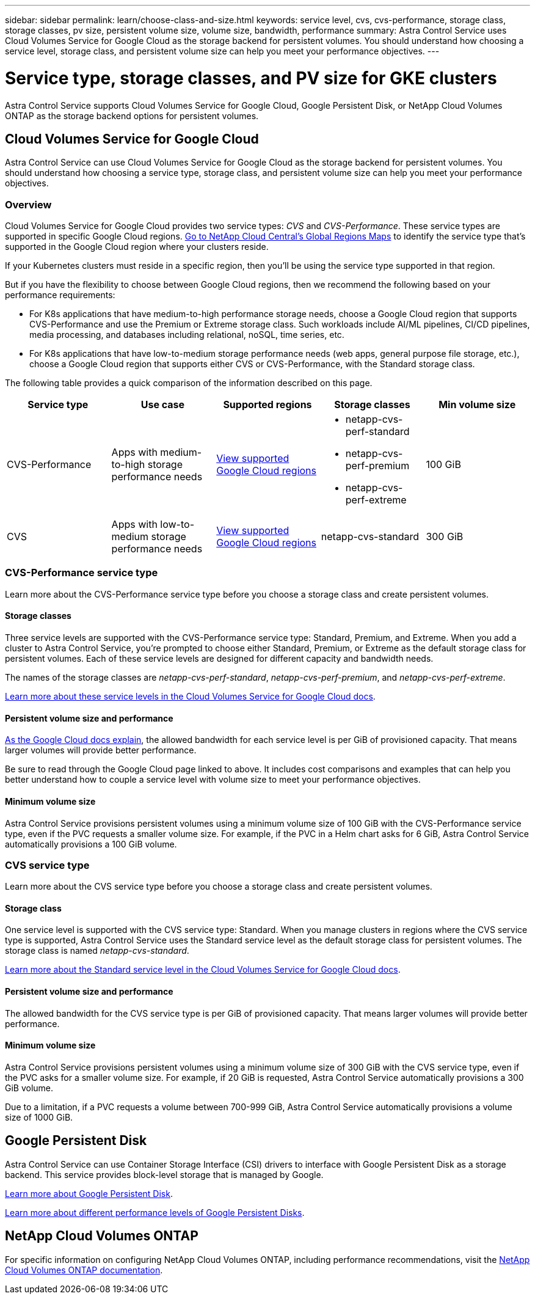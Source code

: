 ---
sidebar: sidebar
permalink: learn/choose-class-and-size.html
keywords: service level, cvs, cvs-performance, storage class, storage classes, pv size, persistent volume size, volume size, bandwidth, performance
summary: Astra Control Service uses Cloud Volumes Service for Google Cloud as the storage backend for persistent volumes. You should understand how choosing a service level, storage class, and persistent volume size can help you meet your performance objectives.
---

= Service type, storage classes, and PV size for GKE clusters
:hardbreaks:
:icons: font
:imagesdir: ../media/learn/

[.lead]

Astra Control Service supports Cloud Volumes Service for Google Cloud, Google Persistent Disk, or NetApp Cloud Volumes ONTAP as the storage backend options for persistent volumes.

== Cloud Volumes Service for Google Cloud
Astra Control Service can use Cloud Volumes Service for Google Cloud as the storage backend for persistent volumes. You should understand how choosing a service type, storage class, and persistent volume size can help you meet your performance objectives.

=== Overview

Cloud Volumes Service for Google Cloud provides two service types: _CVS_ and _CVS-Performance_. These service types are supported in specific Google Cloud regions. https://cloud.netapp.com/cloud-volumes-global-regions#cvsGcp[Go to NetApp Cloud Central's Global Regions Maps^] to identify the service type that's supported in the Google Cloud region where your clusters reside.

If your Kubernetes clusters must reside in a specific region, then you'll be using the service type supported in that region.

But if you have the flexibility to choose between Google Cloud regions, then we recommend the following based on your performance requirements:

* For K8s applications that have medium-to-high performance storage needs, choose a Google Cloud region that supports CVS-Performance and use the Premium or Extreme storage class. Such workloads include AI/ML pipelines, CI/CD pipelines, media processing, and databases including relational, noSQL, time series, etc.

* For K8s applications that have low-to-medium storage performance needs (web apps, general purpose file storage, etc.), choose a Google Cloud region that supports either CVS or CVS-Performance, with the Standard storage class.

The following table provides a quick comparison of the information described on this page.

[cols=5*,options="header"]
|===
| Service type
| Use case
| Supported regions
| Storage classes
| Min volume size

| CVS-Performance | Apps with medium-to-high storage performance needs | https://cloud.netapp.com/cloud-volumes-global-regions#cvsGcp[View supported Google Cloud regions^]
a|
* netapp-cvs-perf-standard
* netapp-cvs-perf-premium
* netapp-cvs-perf-extreme | 100 GiB

| CVS | Apps with low-to-medium storage performance needs | https://cloud.netapp.com/cloud-volumes-global-regions#cvsGcp[View supported Google Cloud regions^] | netapp-cvs-standard | 300 GiB

|===

=== CVS-Performance service type

Learn more about the CVS-Performance service type before you choose a storage class and create persistent volumes.

==== Storage classes

Three service levels are supported with the CVS-Performance service type: Standard, Premium, and Extreme. When you add a cluster to Astra Control Service, you're prompted to choose either Standard, Premium, or Extreme as the default storage class for persistent volumes. Each of these service levels are designed for different capacity and bandwidth needs.

The names of the storage classes are _netapp-cvs-perf-standard_, _netapp-cvs-perf-premium_, and _netapp-cvs-perf-extreme_.

https://cloud.google.com/solutions/partners/netapp-cloud-volumes/selecting-the-appropriate-service-level-and-allocated-capacity-for-netapp-cloud-volumes-service#service_levels[Learn more about these service levels in the Cloud Volumes Service for Google Cloud docs^].

==== Persistent volume size and performance

https://cloud.google.com/solutions/partners/netapp-cloud-volumes/selecting-the-appropriate-service-level-and-allocated-capacity-for-netapp-cloud-volumes-service#service_levels[As the Google Cloud docs explain^], the allowed bandwidth for each service level is per GiB of provisioned capacity. That means larger volumes will provide better performance.

Be sure to read through the Google Cloud page linked to above. It includes cost comparisons and examples that can help you better understand how to couple a service level with volume size to meet your performance objectives.

==== Minimum volume size

Astra Control Service provisions persistent volumes using a minimum volume size of 100 GiB with the CVS-Performance service type, even if the PVC requests a smaller volume size. For example, if the PVC in a Helm chart asks for 6 GiB, Astra Control Service automatically provisions a 100 GiB volume.

=== CVS service type

Learn more about the CVS service type before you choose a storage class and create persistent volumes.

==== Storage class

One service level is supported with the CVS service type: Standard. When you manage clusters in regions where the CVS service type is supported, Astra Control Service uses the Standard service level as the default storage class for persistent volumes. The storage class is named _netapp-cvs-standard_.

https://cloud.google.com/solutions/partners/netapp-cloud-volumes/service-levels[Learn more about the Standard service level in the Cloud Volumes Service for Google Cloud docs^].

==== Persistent volume size and performance

The allowed bandwidth for the CVS service type is per GiB of provisioned capacity. That means larger volumes will provide better performance.

==== Minimum volume size

Astra Control Service provisions persistent volumes using a minimum volume size of 300 GiB with the CVS service type, even if the PVC asks for a smaller volume size. For example, if 20 GiB is requested, Astra Control Service automatically provisions a 300 GiB volume.

Due to a limitation, if a PVC requests a volume between 700-999 GiB, Astra Control Service automatically provisions a volume size of 1000 GiB.

== Google Persistent Disk
Astra Control Service can use Container Storage Interface (CSI) drivers to interface with Google Persistent Disk as a storage backend. This service provides block-level storage that is managed by Google.

https://cloud.google.com/persistent-disk/[Learn more about Google Persistent Disk^].

https://cloud.google.com/compute/docs/disks/performance[Learn more about different performance levels of Google Persistent Disks^].

== NetApp Cloud Volumes ONTAP
For specific information on configuring NetApp Cloud Volumes ONTAP, including performance recommendations, visit the https://docs.netapp.com/us-en/cloud-manager-cloud-volumes-ontap/concept-performance.html[NetApp Cloud Volumes ONTAP documentation^].